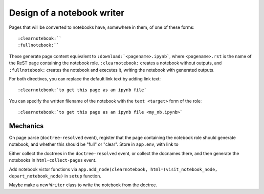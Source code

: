 ###########################
Design of a notebook writer
###########################

Pages that will be converted to notebooks have, somewhere in them, of one of
these forms::

    :clearnotebook:``
    :fullnotebook:``

These generate page content equivalent to ``:download:`<pagename>.ipynb```,
where ``<pagename>.rst`` is the name of the ReST page containing the notebook
role.  ``:clearnotebook:`` creates a notebook without outputs, and
``:fullnotebook:`` creates the notebook and executes it, writing the notebook
with generated outputs.

For both directives, you can replace the default link text by adding link
text::

    :clearnotebook:`to get this page as an ipynb file`

You can specify the written filename of the notebook with the ``text
<target>`` form of the role::

    :clearnotebook:`to get this page as an ipynb file <my_nb.ipynb>`

*********
Mechanics
*********

On page parse (``doctree-resolved`` event), register that the page containing
the notebook role should generate notebook, and whether this should be "full"
or "clear".  Store in ``app.env``, with link to 

Either collect the doctrees in the ``doctree-resolved`` event, or collect the
docnames there, and then generate the notebooks in ``html-collect-pages``
event.

Add notebook vistor functions via ``app.add_node(clearnotebook,
html=(visit_notebook_node, depart_notebook_node)`` in ``setup`` function.

Maybe make a new ``Writer`` class to write the notebook from the doctree.
